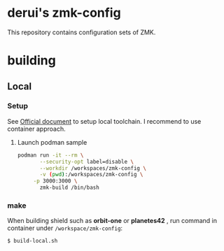 * derui's zmk-config
This repository contains configuration sets of ZMK.


* building

** Local

*** Setup
See [[https://zmk.dev/docs/development/local-toolchain/setup/container][Official document]] to setup local toolchain. I recommend to use container approach.

**** Launch podman sample

#+begin_src sh
   podman run -it --rm \
          --security-opt label=disable \
          --workdir /workspaces/zmk-config \
          -v (pwd):/workspaces/zmk-config \
        -p 3000:3000 \
          zmk-build /bin/bash
#+end_src

*** make
When building shield such as *orbit-one* or *planetes42* , run command in container under ~/workspace/zmk-config~:

#+begin_src sh
  $ build-local.sh
#+end_src


